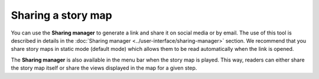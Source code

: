 Sharing a story map
===================

You can use the **Sharing manager** to generate a link and share it on
social media or by email. The use of this tool is described in details
in the :doc:`Sharing manager <../user-interface/sharing-manager>` section.
We recommend that you share story maps in static mode (default mode) which
allows them to be read automatically when the link is opened.

The **Sharing manager** is also available in the menu bar when the story
map is played. This way, readers can either share the story map itself
or share the views displayed in the map for a given step.
